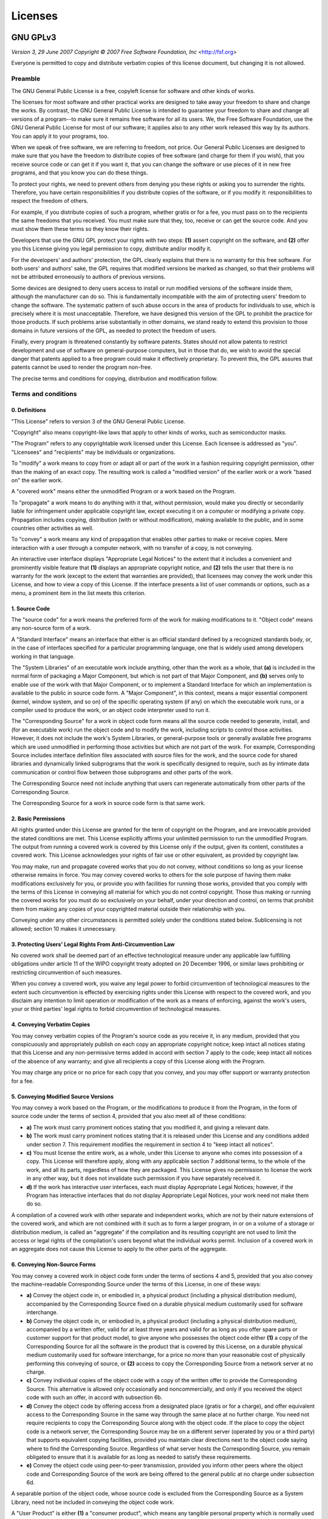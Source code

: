 ==========================
Licenses
==========================

--------------------------
GNU GPLv3
--------------------------

*Version 3, 29 June 2007*
*Copyright © 2007 Free Software Foundation, Inc* <http://fsf.org>

Everyone is permitted to copy and distribute verbatim copies of this license
document, but changing it is not allowed.

^^^^^^^^^^^^^^^^^^^^^^^^^^
Preamble
^^^^^^^^^^^^^^^^^^^^^^^^^^

The GNU General Public License is a free, copyleft license for software and
other kinds of works.

The licenses for most software and other practical works are designed to take
away your freedom to share and change the works. By contrast, the GNU General
Public License is intended to guarantee your freedom to share and change all
versions of a program--to make sure it remains free software for all its users.
We, the Free Software Foundation, use the GNU General Public License for most of
our software; it applies also to any other work released this way by its
authors. You can apply it to your programs, too.

When we speak of free software, we are referring to freedom, not price. Our
General Public Licenses are designed to make sure that you have the freedom to
distribute copies of free software (and charge for them if you wish), that you
receive source code or can get it if you want it, that you can change the
software or use pieces of it in new free programs, and that you know you can do
these things.

To protect your rights, we need to prevent others from denying you these rights
or asking you to surrender the rights. Therefore, you have certain
responsibilities if you distribute copies of the software, or if you modify it:
responsibilities to respect the freedom of others.

For example, if you distribute copies of such a program, whether gratis or for a
fee, you must pass on to the recipients the same freedoms that you received. You
must make sure that they, too, receive or can get the source code. And you must
show them these terms so they know their rights.

Developers that use the GNU GPL protect your rights with two steps: **(1)**
assert copyright on the software, and **(2)** offer you this License giving you
legal permission to copy, distribute and/or modify it.

For the developers' and authors' protection, the GPL clearly explains that there
is no warranty for this free software. For both users' and authors' sake, the
GPL requires that modified versions be marked as changed, so that their problems
will not be attributed erroneously to authors of previous versions.

Some devices are designed to deny users access to install or run modified
versions of the software inside them, although the manufacturer can do so. This
is fundamentally incompatible with the aim of protecting users' freedom to
change the software. The systematic pattern of such abuse occurs in the area of
products for individuals to use, which is precisely where it is most
unacceptable. Therefore, we have designed this version of the GPL to prohibit
the practice for those products. If such problems arise substantially in other
domains, we stand ready to extend this provision to those domains in future
versions of the GPL, as needed to protect the freedom of users.

Finally, every program is threatened constantly by software patents. States
should not allow patents to restrict development and use of software on
general-purpose computers, but in those that do, we wish to avoid the special
danger that patents applied to a free program could make it effectively
proprietary. To prevent this, the GPL assures that patents cannot be used to
render the program non-free.

The precise terms and conditions for copying, distribution and modification
follow.

^^^^^^^^^^^^^^^^^^^^^^^^^^
Terms and conditions
^^^^^^^^^^^^^^^^^^^^^^^^^^

0. Definitions
""""""""""""""

"This License" refers to version 3 of the GNU General Public License.

"Copyright" also means copyright-like laws that apply to other kinds of works,
such as semiconductor masks.

"The Program" refers to any copyrightable work licensed under this License. Each
licensee is addressed as "you". "Licensees" and "recipients" may be individuals
or organizations.

To "modify" a work means to copy from or adapt all or part of the work in a
fashion requiring copyright permission, other than the making of an exact copy.
The resulting work is called a "modified version" of the earlier work or a work
"based on" the earlier work.

A "covered work" means either the unmodified Program or a work based on the
Program.

To "propagate" a work means to do anything with it that, without permission,
would make you directly or secondarily liable for infringement under applicable
copyright law, except executing it on a computer or modifying a private copy.
Propagation includes copying, distribution (with or without modification),
making available to the public, and in some countries other activities as well.

To "convey" a work means any kind of propagation that enables other parties to
make or receive copies. Mere interaction with a user through a computer network,
with no transfer of a copy, is not conveying.

An interactive user interface displays "Appropriate Legal Notices" to the extent
that it includes a convenient and prominently visible feature that **(1)**
displays an appropriate copyright notice, and **(2)** tells the user that there
is no warranty for the work (except to the extent that warranties are provided),
that licensees may convey the work under this License, and how to view a copy of
this License. If the interface presents a list of user commands or options, such
as a menu, a prominent item in the list meets this criterion.

1. Source Code
""""""""""""""

The "source code" for a work means the preferred form of the work for making
modifications to it. "Object code" means any non-source form of a work.

A "Standard Interface" means an interface that either is an official standard
defined by a recognized standards body, or, in the case of interfaces specified
for a particular programming language, one that is widely used among developers
working in that language.

The "System Libraries" of an executable work include anything, other than the
work as a whole, that **(a)** is included in the normal form of packaging a
Major Component, but which is not part of that Major Component, and **(b)**
serves only to enable use of the work with that Major Component, or to implement
a Standard Interface for which an implementation is available to the public in
source code form. A "Major Component", in this context, means a major essential
component (kernel, window system, and so on) of the specific operating system
(if any) on which the executable work runs, or a compiler used to produce the
work, or an object code interpreter used to run it.

The "Corresponding Source" for a work in object code form means all the source
code needed to generate, install, and (for an executable work) run the object
code and to modify the work, including scripts to control those activities.
However, it does not include the work's System Libraries, or general-purpose
tools or generally available free programs which are used unmodified in
performing those activities but which are not part of the work. For example,
Corresponding Source includes interface definition files associated with source
files for the work, and the source code for shared libraries and dynamically
linked subprograms that the work is specifically designed to require, such as by
intimate data communication or control flow between those subprograms and other
parts of the work.

The Corresponding Source need not include anything that users can regenerate
automatically from other parts of the Corresponding Source.

The Corresponding Source for a work in source code form is that same work.

2. Basic Permissions
""""""""""""""""""""

All rights granted under this License are granted for the term of copyright on
the Program, and are irrevocable provided the stated conditions are met. This
License explicitly affirms your unlimited permission to run the unmodified
Program. The output from running a covered work is covered by this License only
if the output, given its content, constitutes a covered work. This License
acknowledges your rights of fair use or other equivalent, as provided by
copyright law.

You may make, run and propagate covered works that you do not convey, without
conditions so long as your license otherwise remains in force. You may convey
covered works to others for the sole purpose of having them make modifications
exclusively for you, or provide you with facilities for running those works,
provided that you comply with the terms of this License in conveying all
material for which you do not control copyright. Those thus making or running
the covered works for you must do so exclusively on your behalf, under your
direction and control, on terms that prohibit them from making any copies of
your copyrighted material outside their relationship with you.

Conveying under any other circumstances is permitted solely under the conditions
stated below. Sublicensing is not allowed; section 10 makes it unnecessary.

3. Protecting Users' Legal Rights From Anti-Circumvention Law
"""""""""""""""""""""""""""""""""""""""""""""""""""""""""""""

No covered work shall be deemed part of an effective technological measure under
any applicable law fulfilling obligations under article 11 of the WIPO copyright
treaty adopted on 20 December 1996, or similar laws prohibiting or restricting
circumvention of such measures.

When you convey a covered work, you waive any legal power to forbid
circumvention of technological measures to the extent such circumvention is
effected by exercising rights under this License with respect to the covered
work, and you disclaim any intention to limit operation or modification of the
work as a means of enforcing, against the work's users, your or third parties'
legal rights to forbid circumvention of technological measures.

4. Conveying Verbatim Copies
""""""""""""""""""""""""""""

You may convey verbatim copies of the Program's source code as you receive it,
in any medium, provided that you conspicuously and appropriately publish on each
copy an appropriate copyright notice; keep intact all notices stating that this
License and any non-permissive terms added in accord with section 7 apply to the
code; keep intact all notices of the absence of any warranty; and give all
recipients a copy of this License along with the Program.

You may charge any price or no price for each copy that you convey, and you may
offer support or warranty protection for a fee.

5. Conveying Modified Source Versions
"""""""""""""""""""""""""""""""""""""

You may convey a work based on the Program, or the modifications to produce it
from the Program, in the form of source code under the terms of section 4,
provided that you also meet all of these conditions:

* **a)** The work must carry prominent notices stating that you modified it,
  and giving a relevant date.
* **b)** The work must carry prominent notices stating that it is released
  under this License and any conditions added under section 7. This requirement
  modifies the requirement in section 4 to "keep intact all notices".
* **c)** You must license the entire work, as a whole, under this License to
  anyone who comes into possession of a copy. This License will therefore apply,
  along with any applicable section 7 additional terms, to the whole of the
  work, and all its parts, regardless of how they are packaged. This License
  gives no permission to license the work in any other way, but it does not
  invalidate such permission if you have separately received it.
* **d)** If the work has interactive user interfaces, each must display
  Appropriate Legal Notices; however, if the Program has interactive interfaces
  that do not display Appropriate Legal Notices, your work need not make them do
  so.

A compilation of a covered work with other separate and independent works, which
are not by their nature extensions of the covered work, and which are not
combined with it such as to form a larger program, in or on a volume of a
storage or distribution medium, is called an "aggregate" if the compilation and
its resulting copyright are not used to limit the access or legal rights of the
compilation's users beyond what the individual works permit. Inclusion of a
covered work in an aggregate does not cause this License to apply to the other
parts of the aggregate.

6. Conveying Non-Source Forms
"""""""""""""""""""""""""""""

You may convey a covered work in object code form under the terms of sections 4
and 5, provided that you also convey the machine-readable Corresponding Source
under the terms of this License, in one of these ways:

* **a)** Convey the object code in, or embodied in, a physical product
  (including a physical distribution medium), accompanied by the Corresponding
  Source fixed on a durable physical medium customarily used for software
  interchange.
* **b)** Convey the object code in, or embodied in, a physical product
  (including a physical distribution medium), accompanied by a written offer,
  valid for at least three years and valid for as long as you offer spare parts
  or customer support for that product model, to give anyone who possesses the
  object code either **(1)** a copy of the Corresponding Source for all the
  software in the product that is covered by this License, on a durable physical
  medium customarily used for software interchange, for a price no more than
  your reasonable cost of physically performing this conveying of source, or
  **(2)** access to copy the Corresponding Source from a network server at no
  charge.
* **c)** Convey individual copies of the object code with a copy of the written
  offer to provide the Corresponding Source. This alternative is allowed only
  occasionally and noncommercially, and only if you received the object code
  with such an offer, in accord with subsection 6b.
* **d)** Convey the object code by offering access from a designated place
  (gratis or for a charge), and offer equivalent access to the Corresponding
  Source in the same way through the same place at no further charge. You need
  not require recipients to copy the Corresponding Source along with the object
  code. If the place to copy the object code is a network server, the
  Corresponding Source may be on a different server (operated by you or a third
  party) that supports equivalent copying facilities, provided you maintain
  clear directions next to the object code saying where to find the
  Corresponding Source. Regardless of what server hosts the Corresponding
  Source, you remain obligated to ensure that it is available for as long as
  needed to satisfy these requirements.
* **e)** Convey the object code using peer-to-peer transmission, provided you
  inform other peers where the object code and Corresponding Source of the work
  are being offered to the general public at no charge under subsection 6d.

A separable portion of the object code, whose source code is excluded from the
Corresponding Source as a System Library, need not be included in conveying the
object code work.

A "User Product" is either **(1)** a "consumer product", which means any
tangible personal property which is normally used for personal, family, or
household purposes, or **(2)** anything designed or sold for incorporation into
a dwelling. In determining whether a product is a consumer product, doubtful
cases shall be resolved in favor of coverage. For a particular product received
by a particular user, "normally used" refers to a typical or common use of that
class of product, regardless of the status of the particular user or of the way
in which the particular user actually uses, or expects or is expected to use,
the product. A product is a consumer product regardless of whether the product
has substantial commercial, industrial or non-consumer uses, unless such uses
represent the only significant mode of use of the product.

"Installation Information" for a User Product means any methods, procedures,
authorization keys, or other information required to install and execute
modified versions of a covered work in that User Product from a modified version
of its Corresponding Source. The information must suffice to ensure that the
continued functioning of the modified object code is in no case prevented or
interfered with solely because modification has been made.

If you convey an object code work under this section in, or with, or
specifically for use in, a User Product, and the conveying occurs as part of a
transaction in which the right of possession and use of the User Product is
transferred to the recipient in perpetuity or for a fixed term (regardless of
how the transaction is characterized), the Corresponding Source conveyed under
this section must be accompanied by the Installation Information. But this
requirement does not apply if neither you nor any third party retains the
ability to install modified object code on the User Product (for example, the
work has been installed in ROM).

The requirement to provide Installation Information does not include a
requirement to continue to provide support service, warranty, or updates for a
work that has been modified or installed by the recipient, or for the User
Product in which it has been modified or installed. Access to a network may be
denied when the modification itself materially and adversely affects the
operation of the network or violates the rules and protocols for communication
across the network.

Corresponding Source conveyed, and Installation Information provided, in accord
with this section must be in a format that is publicly documented (and with an
implementation available to the public in source code form), and must require no
special password or key for unpacking, reading or copying.

7. Additional Terms
"""""""""""""""""""

"Additional permissions" are terms that supplement the terms of this License by
making exceptions from one or more of its conditions. Additional permissions
that are applicable to the entire Program shall be treated as though they were
included in this License, to the extent that they are valid under applicable
law. If additional permissions apply only to part of the Program, that part may
be used separately under those permissions, but the entire Program remains
governed by this License without regard to the additional permissions.

When you convey a copy of a covered work, you may at your option remove any
additional permissions from that copy, or from any part of it. (Additional
permissions may be written to require their own removal in certain cases when
you modify the work.) You may place additional permissions on material, added by
you to a covered work, for which you have or can give appropriate copyright
permission.

Notwithstanding any other provision of this License, for material you add to a
covered work, you may (if authorized by the copyright holders of that material)
supplement the terms of this License with terms:

* **a)** Disclaiming warranty or limiting liability differently from the terms
  of sections 15 and 16 of this License; or
* **b)** Requiring preservation of specified reasonable legal notices or author
  attributions in that material or in the Appropriate Legal Notices displayed by
  works containing it; or
* **c)** Prohibiting misrepresentation of the origin of that material, or
  requiring that modified versions of such material be marked in reasonable ways
  as different from the original version; or
* **d)** Limiting the use for publicity purposes of names of licensors or
  authors of the material; or
* **e)** Declining to grant rights under trademark law for use of some trade
  names, trademarks, or service marks; or
* **f)** Requiring indemnification of licensors and authors of that material by
  anyone who conveys the material (or modified versions of it) with contractual
  assumptions of liability to the recipient, for any liability that these
  contractual assumptions directly impose on those licensors and authors.

All other non-permissive additional terms are considered "further restrictions"
within the meaning of section 10. If the Program as you received it, or any part
of it, contains a notice stating that it is governed by this License along with
a term that is a further restriction, you may remove that term. If a license
document contains a further restriction but permits relicensing or conveying
under this License, you may add to a covered work material governed by the terms
of that license document, provided that the further restriction does not survive
such relicensing or conveying.

If you add terms to a covered work in accord with this section, you must place,
in the relevant source files, a statement of the additional terms that apply to
those files, or a notice indicating where to find the applicable terms.

Additional terms, permissive or non-permissive, may be stated in the form of a
separately written license, or stated as exceptions; the above requirements
apply either way.

8. Termination
""""""""""""""

You may not propagate or modify a covered work except as expressly provided
under this License. Any attempt otherwise to propagate or modify it is void, and
will automatically terminate your rights under this License (including any
patent licenses granted under the third paragraph of section 11).

However, if you cease all violation of this License, then your license from a
particular copyright holder is reinstated **(a)** provisionally, unless and
until the copyright holder explicitly and finally terminates your license, and
**(b)** permanently, if the copyright holder fails to notify you of the
violation by some reasonable means prior to 60 days after the cessation.

Moreover, your license from a particular copyright holder is reinstated
permanently if the copyright holder notifies you of the violation by some
reasonable means, this is the first time you have received notice of violation
of this License (for any work) from that copyright holder, and you cure the
violation prior to 30 days after your receipt of the notice.

Termination of your rights under this section does not terminate the licenses of
parties who have received copies or rights from you under this License. If your
rights have been terminated and not permanently reinstated, you do not qualify
to receive new licenses for the same material under section 10.

9. Acceptance Not Required for Having Copies
""""""""""""""""""""""""""""""""""""""""""""

You are not required to accept this License in order to receive or run a copy of
the Program. Ancillary propagation of a covered work occurring solely as a
consequence of using peer-to-peer transmission to receive a copy likewise does
not require acceptance. However, nothing other than this License grants you
permission to propagate or modify any covered work. These actions infringe
copyright if you do not accept this License. Therefore, by modifying or
propagating a covered work, you indicate your acceptance of this License to do
so.

10. Automatic Licensing of Downstream Recipients
""""""""""""""""""""""""""""""""""""""""""""""""

Each time you convey a covered work, the recipient automatically receives a
license from the original licensors, to run, modify and propagate that work,
subject to this License. You are not responsible for enforcing compliance by
third parties with this License.

An "entity transaction" is a transaction transferring control of an
organization, or substantially all assets of one, or subdividing an
organization, or merging organizations. If propagation of a covered work results
from an entity transaction, each party to that transaction who receives a copy
of the work also receives whatever licenses to the work the party's predecessor
in interest had or could give under the previous paragraph, plus a right to
possession of the Corresponding Source of the work from the predecessor in
interest, if the predecessor has it or can get it with reasonable efforts.

You may not impose any further restrictions on the exercise of the rights
granted or affirmed under this License. For example, you may not impose a
license fee, royalty, or other charge for exercise of rights granted under this
License, and you may not initiate litigation (including a cross-claim or
counterclaim in a lawsuit) alleging that any patent claim is infringed by
making, using, selling, offering for sale, or importing the Program or any
portion of it.

11. Patents
"""""""""""

A "contributor" is a copyright holder who authorizes use under this License of
the Program or a work on which the Program is based. The work thus licensed is
called the contributor's "contributor version".

A contributor's "essential patent claims" are all patent claims owned or
controlled by the contributor, whether already acquired or hereafter acquired,
that would be infringed by some manner, permitted by this License, of making,
using, or selling its contributor version, but do not include claims that would
be infringed only as a consequence of further modification of the contributor
version. For purposes of this definition, "control" includes the right to grant
patent sublicenses in a manner consistent with the requirements of this License.

Each contributor grants you a non-exclusive, worldwide, royalty-free patent
license under the contributor's essential patent claims, to make, use, sell,
offer for sale, import and otherwise run, modify and propagate the contents of
its contributor version.

In the following three paragraphs, a "patent license" is any express agreement
or commitment, however denominated, not to enforce a patent (such as an express
permission to practice a patent or covenant not to sue for patent infringement).
To "grant" such a patent license to a party means to make such an agreement or
commitment not to enforce a patent against the party.

If you convey a covered work, knowingly relying on a patent license, and the
Corresponding Source of the work is not available for anyone to copy, free of
charge and under the terms of this License, through a publicly available network
server or other readily accessible means, then you must either **(1)** cause the
Corresponding Source to be so available, or **(2)** arrange to deprive yourself
of the benefit of the patent license for this particular work, or **(3)**
arrange, in a manner consistent with the requirements of this License, to extend
the patent license to downstream recipients. "Knowingly relying" means you have
actual knowledge that, but for the patent license, your conveying the covered
work in a country, or your recipient's use of the covered work in a country,
would infringe one or more identifiable patents in that country that you have
reason to believe are valid.

If, pursuant to or in connection with a single transaction or arrangement, you
convey, or propagate by procuring conveyance of, a covered work, and grant a
patent license to some of the parties receiving the covered work authorizing
them to use, propagate, modify or convey a specific copy of the covered work,
then the patent license you grant is automatically extended to all recipients of
the covered work and works based on it.

A patent license is "discriminatory" if it does not include within the scope of
its coverage, prohibits the exercise of, or is conditioned on the non-exercise
of one or more of the rights that are specifically granted under this License.
You may not convey a covered work if you are a party to an arrangement with a
third party that is in the business of distributing software, under which you
make payment to the third party based on the extent of your activity of
conveying the work, and under which the third party grants, to any of the
parties who would receive the covered work from you, a discriminatory patent
license **(a)** in connection with copies of the covered work conveyed by you
(or copies made from those copies), or **(b)** primarily for and in connection
with specific products or compilations that contain the covered work, unless you
entered into that arrangement, or that patent license was granted, prior to 28
March 2007.

Nothing in this License shall be construed as excluding or limiting any implied
license or other defenses to infringement that may otherwise be available to you
under applicable patent law.

12. No Surrender of Others' Freedom
"""""""""""""""""""""""""""""""""""

If conditions are imposed on you (whether by court order, agreement or
otherwise) that contradict the conditions of this License, they do not excuse
you from the conditions of this License. If you cannot convey a covered work so
as to satisfy simultaneously your obligations under this License and any other
pertinent obligations, then as a consequence you may not convey it at all. For
example, if you agree to terms that obligate you to collect a royalty for
further conveying from those to whom you convey the Program, the only way you
could satisfy both those terms and this License would be to refrain entirely
from conveying the Program.

13. Use with the GNU Affero General Public License
""""""""""""""""""""""""""""""""""""""""""""""""""

Notwithstanding any other provision of this License, you have permission to link
or combine any covered work with a work licensed under version 3 of the GNU
Affero General Public License into a single combined work, and to convey the
resulting work. The terms of this License will continue to apply to the part
which is the covered work, but the special requirements of the GNU Affero
General Public License, section 13, concerning interaction through a network
will apply to the combination as such.

14. Revised Versions of this License
""""""""""""""""""""""""""""""""""""

The Free Software Foundation may publish revised and/or new versions of the GNU
General Public License from time to time. Such new versions will be similar in
spirit to the present version, but may differ in detail to address new problems
or concerns.

Each version is given a distinguishing version number. If the Program specifies
that a certain numbered version of the GNU General Public License "or any later
version" applies to it, you have the option of following the terms and
conditions either of that numbered version or of any later version published by
the Free Software Foundation. If the Program does not specify a version number
of the GNU General Public License, you may choose any version ever published by
the Free Software Foundation.

If the Program specifies that a proxy can decide which future versions of the
GNU General Public License can be used, that proxy's public statement of
acceptance of a version permanently authorizes you to choose that version for
the Program.

Later license versions may give you additional or different permissions.
However, no additional obligations are imposed on any author or copyright holder
as a result of your choosing to follow a later version.

15. Disclaimer of Warranty
""""""""""""""""""""""""""

THERE IS NO WARRANTY FOR THE PROGRAM, TO THE EXTENT PERMITTED BY APPLICABLE LAW.
EXCEPT WHEN OTHERWISE STATED IN WRITING THE COPYRIGHT HOLDERS AND/OR OTHER
PARTIES PROVIDE THE PROGRAM "AS IS" WITHOUT WARRANTY OF ANY KIND, EITHER
EXPRESSED OR IMPLIED, INCLUDING, BUT NOT LIMITED TO, THE IMPLIED WARRANTIES OF
MERCHANTABILITY AND FITNESS FOR A PARTICULAR PURPOSE. THE ENTIRE RISK AS TO THE
QUALITY AND PERFORMANCE OF THE PROGRAM IS WITH YOU. SHOULD THE PROGRAM PROVE
DEFECTIVE, YOU ASSUME THE COST OF ALL NECESSARY SERVICING, REPAIR OR CORRECTION.

16. Limitation of Liability
"""""""""""""""""""""""""""

IN NO EVENT UNLESS REQUIRED BY APPLICABLE LAW OR AGREED TO IN WRITING WILL ANY
COPYRIGHT HOLDER, OR ANY OTHER PARTY WHO MODIFIES AND/OR CONVEYS THE PROGRAM AS
PERMITTED ABOVE, BE LIABLE TO YOU FOR DAMAGES, INCLUDING ANY GENERAL, SPECIAL,
INCIDENTAL OR CONSEQUENTIAL DAMAGES ARISING OUT OF THE USE OR INABILITY TO USE
THE PROGRAM (INCLUDING BUT NOT LIMITED TO LOSS OF DATA OR DATA BEING RENDERED
INACCURATE OR LOSSES SUSTAINED BY YOU OR THIRD PARTIES OR A FAILURE OF THE
PROGRAM TO OPERATE WITH ANY OTHER PROGRAMS), EVEN IF SUCH HOLDER OR OTHER PARTY
HAS BEEN ADVISED OF THE POSSIBILITY OF SUCH DAMAGES.

17. Interpretation of Sections 15 and 16
""""""""""""""""""""""""""""""""""""""""

If the disclaimer of warranty and limitation of liability provided above cannot
be given local legal effect according to their terms, reviewing courts shall
apply local law that most closely approximates an absolute waiver of all civil
liability in connection with the Program, unless a warranty or assumption of
liability accompanies a copy of the Program in return for a fee.

*END OF TERMS AND CONDITIONS*


^^^^^^^^^^^^^^^^^^^^^^^^^^^^^^^^^^^^^^^^^^^^^
How to apply these terms to your new programs
^^^^^^^^^^^^^^^^^^^^^^^^^^^^^^^^^^^^^^^^^^^^^

If you develop a new program, and you want it to be of the greatest possible use
to the public, the best way to achieve this is to make it free software which
everyone can redistribute and change under these terms.

To do so, attach the following notices to the program. It is safest to attach
them to the start of each source file to most effectively state the exclusion of
warranty; and each file should have at least the "copyright" line and a pointer
to where the full notice is found.

    <one line to give the program's name and a brief idea of what it does.>
    Copyright (C) <year>  <name of author>

    This program is free software: you can redistribute it and/or modify
    it under the terms of the GNU General Public License as published by
    the Free Software Foundation, either version 3 of the License, or
    (at your option) any later version.

    This program is distributed in the hope that it will be useful,
    but WITHOUT ANY WARRANTY; without even the implied warranty of
    MERCHANTABILITY or FITNESS FOR A PARTICULAR PURPOSE.  See the
    GNU General Public License for more details.

    You should have received a copy of the GNU General Public License
    along with this program.  If not, see <http://www.gnu.org/licenses/>.

Also add information on how to contact you by electronic and paper mail.

If the program does terminal interaction, make it output a short notice like
this when it starts in an interactive mode:

    <program>  Copyright (C) <year>  <name of author>
    This program comes with ABSOLUTELY NO WARRANTY; for details type 'show w'.
    This is free software, and you are welcome to redistribute it
    under certain conditions; type 'show c' for details.

The hypothetical commands `show w` and `show c` should show the appropriate
parts of the General Public License. Of course, your program's commands might be
different; for a GUI interface, you would use an "about box".

You should also get your employer (if you work as a programmer) or school, if
any, to sign a "copyright disclaimer" for the program, if necessary. For more
information on this, and how to apply and follow the GNU GPL, see
<http://www.gnu.org/licenses/>.

The GNU General Public License does not permit incorporating your program into
proprietary programs. If your program is a subroutine library, you may consider
it more useful to permit linking proprietary applications with the library. If
this is what you want to do, use the GNU Lesser General Public License instead
of this License. But first, please read
<http://www.gnu.org/philosophy/why-not-lgpl.html>.


----------------------------
Third party software notices
----------------------------

Fiuncho contains third-party code governed by the license(s) indicated below:

^^^^^^^^^^^^^^^^^^^^^^^^^^^^
sse-popcount [1]_
^^^^^^^^^^^^^^^^^^^^^^^^^^^^

Copyright (c) 2008-2016, Wojciech Muła

Copyright (c) 2016, Kim Walisch

Copyright (c) 2016, Dan Luu

All rights reserved.

Redistribution and use in source and binary forms, with or without
modification, are permitted provided that the following conditions are
met:

1. Redistributions of source code must retain the above copyright
notice, this list of conditions and the following disclaimer.

2. Redistributions in binary form must reproduce the above copyright
notice, this list of conditions and the following disclaimer in the
documentation and/or other materials provided with the distribution.

THIS SOFTWARE IS PROVIDED BY THE COPYRIGHT HOLDERS AND CONTRIBUTORS "AS
IS" AND ANY EXPRESS OR IMPLIED WARRANTIES, INCLUDING, BUT NOT LIMITED
TO, THE IMPLIED WARRANTIES OF MERCHANTABILITY AND FITNESS FOR A
PARTICULAR PURPOSE ARE DISCLAIMED. IN NO EVENT SHALL THE COPYRIGHT
HOLDER OR CONTRIBUTORS BE LIABLE FOR ANY DIRECT, INDIRECT, INCIDENTAL,
SPECIAL, EXEMPLARY, OR CONSEQUENTIAL DAMAGES (INCLUDING, BUT NOT LIMITED
TO, PROCUREMENT OF SUBSTITUTE GOODS OR SERVICES; LOSS OF USE, DATA, OR
PROFITS; OR BUSINESS INTERRUPTION) HOWEVER CAUSED AND ON ANY THEORY OF
LIABILITY, WHETHER IN CONTRACT, STRICT LIABILITY, OR TORT (INCLUDING
NEGLIGENCE OR OTHERWISE) ARISING IN ANY WAY OUT OF THE USE OF THIS
SOFTWARE, EVEN IF ADVISED OF THE POSSIBILITY OF SUCH DAMAGE.

.. [1] https://github.com/WojciechMula/sse-popcount
